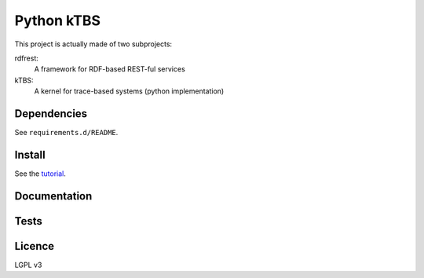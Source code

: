 ===========
Python kTBS
===========

This project is actually made of two subprojects:

rdfrest:
  A framework for RDF-based REST-ful services
kTBS:
  A kernel for trace-based systems (python implementation)


Dependencies
============

See ``requirements.d/README``.


Install
=======

See the tutorial_.

.. _tutorial: https://kernel-for-trace-based-systems.readthedocs.org/en/latest/tutorials/install.html

Documentation
=============

.. image:: https://readthedocs.org/projects/kernel-for-trace-based-systems/badge/?version=latest

Tests
=====

.. image:: https://travis-ci.org/ktbs/ktbs.png?branch=develop
        :target: https://travis-ci.org/ktbs/ktbs

Licence
=======

LGPL v3
